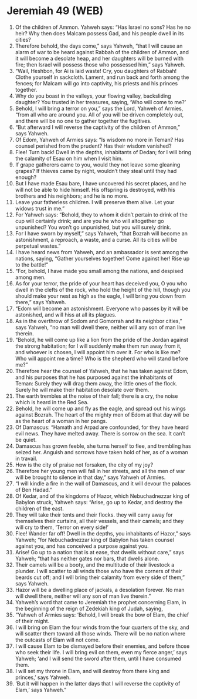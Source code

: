* Jeremiah 49 (WEB)
:PROPERTIES:
:ID: WEB/24-JER49
:END:

1. Of the children of Ammon. Yahweh says: “Has Israel no sons? Has he no heir? Why then does Malcam possess Gad, and his people dwell in its cities?
2. Therefore behold, the days come,” says Yahweh, “that I will cause an alarm of war to be heard against Rabbah of the children of Ammon, and it will become a desolate heap, and her daughters will be burned with fire; then Israel will possess those who possessed him,” says Yahweh.
3. “Wail, Heshbon, for Ai is laid waste! Cry, you daughters of Rabbah! Clothe yourself in sackcloth. Lament, and run back and forth among the fences; for Malcam will go into captivity, his priests and his princes together.
4. Why do you boast in the valleys, your flowing valley, backsliding daughter? You trusted in her treasures, saying, ‘Who will come to me?’
5. Behold, I will bring a terror on you,” says the Lord, Yahweh of Armies, “from all who are around you. All of you will be driven completely out, and there will be no one to gather together the fugitives.
6. “But afterward I will reverse the captivity of the children of Ammon,” says Yahweh.
7. Of Edom, Yahweh of Armies says: “Is wisdom no more in Teman? Has counsel perished from the prudent? Has their wisdom vanished?
8. Flee! Turn back! Dwell in the depths, inhabitants of Dedan; for I will bring the calamity of Esau on him when I visit him.
9. If grape gatherers came to you, would they not leave some gleaning grapes? If thieves came by night, wouldn’t they steal until they had enough?
10. But I have made Esau bare, I have uncovered his secret places, and he will not be able to hide himself. His offspring is destroyed, with his brothers and his neighbors; and he is no more.
11. Leave your fatherless children. I will preserve them alive. Let your widows trust in me.”
12. For Yahweh says: “Behold, they to whom it didn’t pertain to drink of the cup will certainly drink; and are you he who will altogether go unpunished? You won’t go unpunished, but you will surely drink.
13. For I have sworn by myself,” says Yahweh, “that Bozrah will become an astonishment, a reproach, a waste, and a curse. All its cities will be perpetual wastes.”
14. I have heard news from Yahweh, and an ambassador is sent among the nations, saying, “Gather yourselves together! Come against her! Rise up to the battle!”
15. “For, behold, I have made you small among the nations, and despised among men.
16. As for your terror, the pride of your heart has deceived you, O you who dwell in the clefts of the rock, who hold the height of the hill, though you should make your nest as high as the eagle, I will bring you down from there,” says Yahweh.
17. “Edom will become an astonishment. Everyone who passes by it will be astonished, and will hiss at all its plagues.
18. As in the overthrow of Sodom and Gomorrah and its neighbor cities,” says Yahweh, “no man will dwell there, neither will any son of man live therein.
19. “Behold, he will come up like a lion from the pride of the Jordan against the strong habitation; for I will suddenly make them run away from it, and whoever is chosen, I will appoint him over it. For who is like me? Who will appoint me a time? Who is the shepherd who will stand before me?”
20. Therefore hear the counsel of Yahweh, that he has taken against Edom, and his purposes that he has purposed against the inhabitants of Teman: Surely they will drag them away, the little ones of the flock. Surely he will make their habitation desolate over them.
21. The earth trembles at the noise of their fall; there is a cry, the noise which is heard in the Red Sea.
22. Behold, he will come up and fly as the eagle, and spread out his wings against Bozrah. The heart of the mighty men of Edom at that day will be as the heart of a woman in her pangs.
23. Of Damascus: “Hamath and Arpad are confounded, for they have heard evil news. They have melted away. There is sorrow on the sea. It can’t be quiet.
24. Damascus has grown feeble, she turns herself to flee, and trembling has seized her. Anguish and sorrows have taken hold of her, as of a woman in travail.
25. How is the city of praise not forsaken, the city of my joy?
26. Therefore her young men will fall in her streets, and all the men of war will be brought to silence in that day,” says Yahweh of Armies.
27. “I will kindle a fire in the wall of Damascus, and it will devour the palaces of Ben Hadad.”
28. Of Kedar, and of the kingdoms of Hazor, which Nebuchadnezzar king of Babylon struck, Yahweh says: “Arise, go up to Kedar, and destroy the children of the east.
29. They will take their tents and their flocks. they will carry away for themselves their curtains, all their vessels, and their camels; and they will cry to them, ‘Terror on every side!’
30. Flee! Wander far off! Dwell in the depths, you inhabitants of Hazor,” says Yahweh; “for Nebuchadnezzar king of Babylon has taken counsel against you, and has conceived a purpose against you.
31. Arise! Go up to a nation that is at ease, that dwells without care,” says Yahweh; “that has neither gates nor bars, that dwells alone.
32. Their camels will be a booty, and the multitude of their livestock a plunder. I will scatter to all winds those who have the corners of their beards cut off; and I will bring their calamity from every side of them,” says Yahweh.
33. Hazor will be a dwelling place of jackals, a desolation forever. No man will dwell there, neither will any son of man live therein.”
34. Yahweh’s word that came to Jeremiah the prophet concerning Elam, in the beginning of the reign of Zedekiah king of Judah, saying,
35. “Yahweh of Armies says: ‘Behold, I will break the bow of Elam, the chief of their might.
36. I will bring on Elam the four winds from the four quarters of the sky, and will scatter them toward all those winds. There will be no nation where the outcasts of Elam will not come.
37. I will cause Elam to be dismayed before their enemies, and before those who seek their life. I will bring evil on them, even my fierce anger,’ says Yahweh; ‘and I will send the sword after them, until I have consumed them.
38. I will set my throne in Elam, and will destroy from there king and princes,’ says Yahweh.
39. ‘But it will happen in the latter days that I will reverse the captivity of Elam,’ says Yahweh.”
